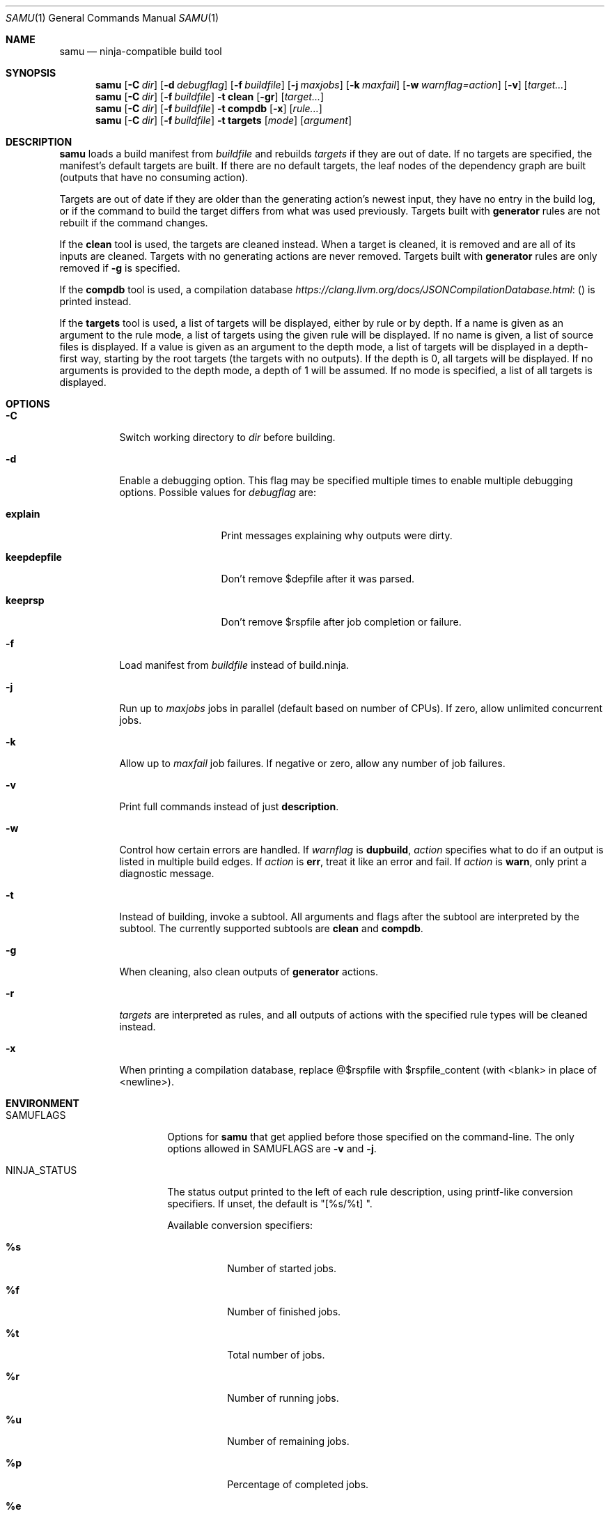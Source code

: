 .Dd January 26, 2020
.Dt SAMU 1
.Os
.Sh NAME
.Nm samu
.Nd ninja-compatible build tool
.Sh SYNOPSIS
.Nm
.Op Fl C Ar dir
.Op Fl d Ar debugflag
.Op Fl f Ar buildfile
.Op Fl j Ar maxjobs
.Op Fl k Ar maxfail
.Op Fl w Ar warnflag=action
.Op Fl v
.Op Ar target...
.Nm
.Op Fl C Ar dir
.Op Fl f Ar buildfile
.Fl t Cm clean
.Op Fl gr
.Op Ar target...
.Nm
.Op Fl C Ar dir
.Op Fl f Ar buildfile
.Fl t Cm compdb
.Op Fl x
.Op Ar rule...
.Nm
.Op Fl C Ar dir
.Op Fl f Ar buildfile
.Fl t Cm targets
.Op Ar mode
.Op Ar argument
.Sh DESCRIPTION
.Nm
loads a build manifest from
.Ar buildfile
and rebuilds
.Ar targets
if they are out of date.
If no targets are specified, the manifest's default targets are built.
If there are no default targets, the leaf nodes of the dependency graph are
built (outputs that have no consuming action).
.Pp
Targets are out of date if they are older than the generating action's newest
input, they have no entry in the build log, or if the command to build the
target differs from what was used previously.
Targets built with
.Cm generator
rules are not rebuilt if the command changes.
.Pp
If the
.Cm clean
tool is used, the targets are cleaned instead.
When a target is cleaned, it is removed and are all of its inputs are cleaned.
Targets with no generating actions are never removed.
Targets built with
.Sy generator
rules are only removed if
.Fl g
is specified.
.Pp
If the
.Cm compdb
tool is used, a compilation database
.Lk ( https://clang.llvm.org/docs/JSONCompilationDatabase.html )
is printed instead.
.Pp
If the
.Cm targets
tool is used, a list of targets will be displayed, either by rule or by depth.
If a name is given as an argument to the rule mode, a list of targets using the
given rule will be displayed. If no name is given, a list of source files is
displayed. If a value is given as an argument to the depth mode, a list of
targets will be displayed in a depth-first way, starting by the root targets
(the targets with no outputs). If the depth is 0, all targets will be displayed.
If no arguments is provided to the depth mode, a depth of 1 will be assumed. If
no mode is specified, a list of all targets is displayed.
.Sh OPTIONS
.Bl -tag -width Ds
.It Fl C
Switch working directory to
.Ar dir
before building.
.It Fl d
Enable a debugging option.
This flag may be specified multiple times to enable multiple debugging options.
Possible values for
.Ar debugflag
are:
.Bl -tag -width keepdepfile
.It Cm explain
Print messages explaining why outputs were dirty.
.It Cm keepdepfile
Don't remove $depfile after it was parsed.
.It Cm keeprsp
Don't remove $rspfile after job completion or failure.
.El
.It Fl f
Load manifest from
.Ar buildfile
instead of build.ninja.
.It Fl j
Run up to
.Ar maxjobs
jobs in parallel (default based on number of CPUs).
If zero, allow unlimited concurrent jobs.
.It Fl k
Allow up to
.Ar maxfail
job failures.
If negative or zero, allow any number of job failures.
.It Fl v
Print full commands instead of just
.Sy description .
.It Fl w
Control how certain errors are handled.
If
.Ar warnflag
is
.Cm dupbuild ,
.Ar action
specifies what to do if an output is listed in multiple build edges.
If
.Ar action
is
.Cm err ,
treat it like an error and fail.
If
.Ar action
is
.Cm warn ,
only print a diagnostic message.
.It Fl t
Instead of building, invoke a subtool.
All arguments and flags after the subtool are interpreted by the subtool.
The currently supported subtools are
.Cm clean
and
.Cm compdb .
.It Fl g
When cleaning, also clean outputs of
.Sy generator
actions.
.It Fl r
.Ar targets
are interpreted as rules, and all outputs of actions with the specified rule
types will be cleaned instead.
.It Fl x
When printing a compilation database, replace @$rspfile with $rspfile_content (with <blank> in place of <newline>).
.El
.Sh ENVIRONMENT
.Bl -tag -width NINJA_STATUS
.It Ev SAMUFLAGS
Options for
.Nm
that get applied before those specified on the command-line.
The only options allowed in
.Ev SAMUFLAGS
are
.Fl v
and
.Fl j .
.It Ev NINJA_STATUS
The status output printed to the left of each rule description, using printf-like conversion specifiers.
If unset, the default is "[%s/%t] ".
.Pp
Available conversion specifiers:
.Bl -tag -width Ds
.It Cm %s
Number of started jobs.
.It Cm %f
Number of finished jobs.
.It Cm %t
Total number of jobs.
.It Cm %r
Number of running jobs.
.It Cm %u
Number of remaining jobs.
.It Cm %p
Percentage of completed jobs.
.It Cm %e
Elapsed time in seconds (to 3 decimal places).
.It Cm %%
The '%' character.
.El
.El
.Sh SEE ALSO
.Xr make 1
